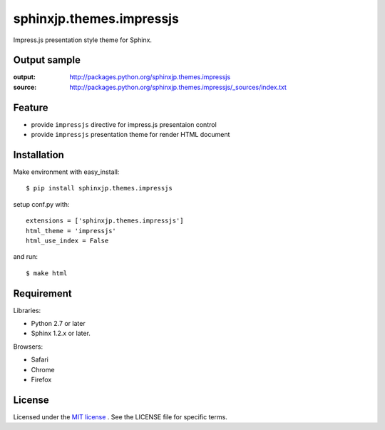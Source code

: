 ===========================
 sphinxjp.themes.impressjs
===========================

Impress.js presentation style theme for Sphinx.


Output sample
=============
:output: http://packages.python.org/sphinxjp.themes.impressjs
:source: http://packages.python.org/sphinxjp.themes.impressjs/_sources/index.txt


Feature
=======
* provide ``impressjs`` directive for impress.js presentaion control
* provide ``impressjs`` presentation theme for render HTML document


Installation
============
Make environment with easy_install::

   $ pip install sphinxjp.themes.impressjs


setup conf.py with::

   extensions = ['sphinxjp.themes.impressjs']
   html_theme = 'impressjs'
   html_use_index = False


and run::

   $ make html


Requirement
===========
Libraries:

* Python 2.7 or later
* Sphinx 1.2.x or later.


Browsers:

* Safari
* Chrome
* Firefox


License
=======
Licensed under the `MIT license <http://www.opensource.org/licenses/mit-license.php>`_ .
See the LICENSE file for specific terms.


.. END
